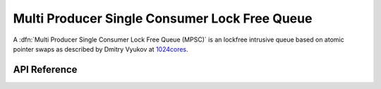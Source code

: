 .. _mpsc_lockfree:

Multi Producer Single Consumer Lock Free Queue
==============================================

A :dfn:`Multi Producer Single Consumer Lock Free Queue (MPSC)` is an lockfree
intrusive queue based on atomic pointer swaps as described by Dmitry Vyukov
at `1024cores <https://www.1024cores.net/home/lock-free-algorithms/queues/intrusive-mpsc-node-based-queue>`_.


API Reference
*************

.. doxygengroup:: mpsc_lockfree

